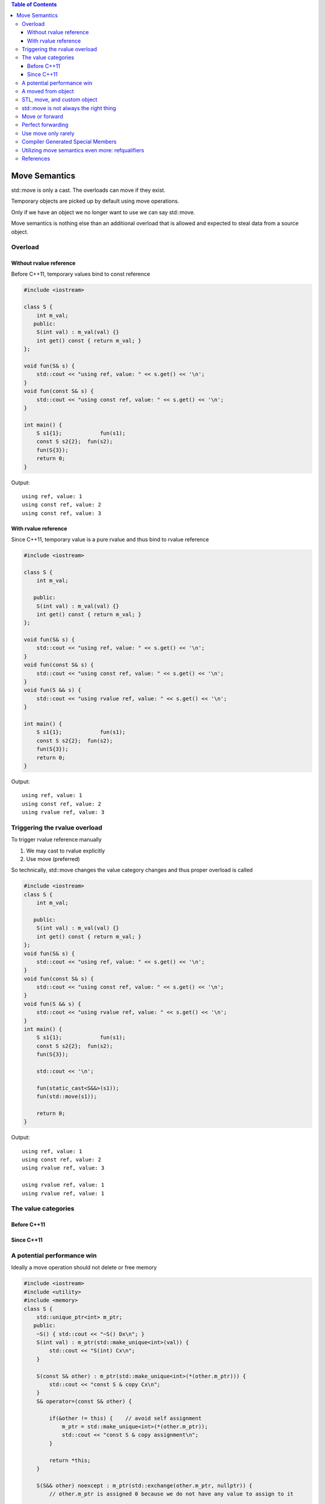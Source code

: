 
.. contents:: Table of Contents


Move Semantics
=================

std::move is only a cast. The overloads can move if they exist.

Temporary objects are picked up by default using move operations.

Only if we have an object we no longer want to use we can say std::move.

Move semantics is nothing else than an additional overload that is allowed and expected to steal data from a source object.

Overload
---------

Without rvalue reference
^^^^^^^^^^^^^^^^^^^^^^^^^

Before C++11, temporary values bind to const reference

.. code:: cpp


        #include <iostream>

        class S {
            int m_val;
           public:
            S(int val) : m_val(val) {}
            int get() const { return m_val; }
        };

        void fun(S& s) { 
            std::cout << "using ref, value: " << s.get() << '\n'; 
        }
        void fun(const S& s) {
            std::cout << "using const ref, value: " << s.get() << '\n';
        }

        int main() {
            S s1{1};        	fun(s1);
            const S s2{2};  fun(s2);
            fun(S{3});
            return 0;
        }

Output::

        using ref, value: 1
        using const ref, value: 2
        using const ref, value: 3


With rvalue reference
^^^^^^^^^^^^^^^^^^^^^^^^

Since C++11, temporary value is a pure rvalue and thus bind to rvalue reference 

.. code:: cpp

        #include <iostream>

        class S {
            int m_val;

           public:
            S(int val) : m_val(val) {}
            int get() const { return m_val; }
        };

        void fun(S& s) { 
            std::cout << "using ref, value: " << s.get() << '\n'; 
        }
        void fun(const S& s) {
            std::cout << "using const ref, value: " << s.get() << '\n';
        }
        void fun(S && s) {
            std::cout << "using rvalue ref, value: " << s.get() << '\n';
        }

        int main() {
            S s1{1};        	fun(s1);
            const S s2{2};  fun(s2);
            fun(S{3});
            return 0;
        }

Output::

        using ref, value: 1
        using const ref, value: 2
        using rvalue ref, value: 3

Triggering the rvalue overload
-------------------------------

To trigger rvalue reference manually

#. We may cast to rvalue explicitly
#. Use move (preferred)

So technically, std::move changes the value category changes and thus proper overload is called

.. code:: cpp

        #include <iostream>
        class S {
            int m_val;

           public:
            S(int val) : m_val(val) {}
            int get() const { return m_val; }
        };
        void fun(S& s) { 
            std::cout << "using ref, value: " << s.get() << '\n'; 
        }
        void fun(const S& s) {
            std::cout << "using const ref, value: " << s.get() << '\n';
        }
        void fun(S && s) {
            std::cout << "using rvalue ref, value: " << s.get() << '\n';
        }
        int main() {
            S s1{1};        	fun(s1);
            const S s2{2};  fun(s2);
            fun(S{3});

            std::cout << '\n'; 
            
            fun(static_cast<S&&>(s1));
            fun(std::move(s1));

            return 0;
        }

Output::

        using ref, value: 1
        using const ref, value: 2
        using rvalue ref, value: 3

        using rvalue ref, value: 1
        using rvalue ref, value: 1


The value categories
---------------------

Before C++11
^^^^^^^^^^^^^

.. image:: ../.resources/Back_to_Basics-CPP_Move_Semantics-Andreas_Fertig/value_categ_pre_cpp11.png
 
Since C++11
^^^^^^^^^^^^^

.. image:: ../.resources/Back_to_Basics-CPP_Move_Semantics-Andreas_Fertig/value_categ_cpp11.png

.. image:: ../.resources/Back_to_Basics-CPP_Move_Semantics-Andreas_Fertig/value_categ_since_cpp11.png


A potential performance win
---------------------------


Ideally a move operation should not delete or free memory

.. code:: cpp


        #include <iostream>
        #include <utility>
        #include <memory>
        class S {
            std::unique_ptr<int> m_ptr;
           public:
            ~S() { std::cout << "~S() Dx\n"; }
            S(int val) : m_ptr(std::make_unique<int>(val)) { 
                std::cout << "S(int) Cx\n"; 
            }
            
            S(const S& other) : m_ptr(std::make_unique<int>(*(other.m_ptr))) { 
                std::cout << "const S & copy Cx\n"; 
            }
            S& operator=(const S& other) {

                if(&other != this) {    // avoid self assignment
                    m_ptr = std::make_unique<int>(*(other.m_ptr));
                    std::cout << "const S & copy assignment\n";
                }
                
                return *this;
            }

            S(S&& other) noexcept : m_ptr(std::exchange(other.m_ptr, nullptr)) { 
                // other.m_ptr is assigned 0 because we do not have any value to assign to it

                std::cout << "S && move Cx\n"; 
            }    
            S& operator=(S&& other) noexcept {
            
                if(&other != this) {
                    // different from move constructor to illusrate info about move
                    // this implementation using swap operations inside move
                    // no memory allocation
                    // no memory delete or free
                    // this implementation represent a constant operation
                    m_ptr = std::exchange(other.m_ptr, std::move(m_ptr));   

                    /*
                        this is another way of implementation of move
                        this is not a constant operation becoz it calls the destructor of other.m_ptr
                        
                        //m_ptr = std::move(other.m_ptr);    
                    */
                    std::cout << "S && move assignment\n";
                }
                
                return *this;
            }
            void display() { std::cout << "value is " << *m_ptr << '\n'; }
        };

        int main() {

            {
                std::cout << "=== copy constructor ===\n";
                S s1(5);
                s1.display();
                S s2(s1);
                s1.display();
                s2.display();
            }

            {
                std::cout << "=== copy assignment ===\n";
                S s1(5);
                S s2(15);
                s1.display();
                s2.display();
                s2 = s1;
                s1.display();
                s2.display();
            }
            {
                std::cout << "=== move constructor ===\n";
                S s1(5);
                S s2(std::move(s1));
                //s1.display();    // this is UB
                s2.display();
            }

            {
                std::cout << "=== move assignment ===\n";
                S s1(5);
                S s2(15);
                s1.display();
                s2.display();        
                s2 = std::move(s1);
                s1.display();   // this is UB
                s2.display();
            }

            return 0;
        }

Output::

        === copy constructor ===
        S(int) Cx
        value is 5
        const S & copy Cx
        value is 5
        value is 5
        ~S() Dx
        ~S() Dx
        === copy assignment ===
        S(int) Cx
        S(int) Cx
        value is 5
        value is 15
        const S & copy assignment
        value is 5
        value is 5
        ~S() Dx
        ~S() Dx
        === move constructor ===
        S(int) Cx
        S && move Cx
        value is 5
        ~S() Dx
        ~S() Dx
        === move assignment ===
        S(int) Cx
        S(int) Cx
        value is 5
        value is 15
        S && move assignment
        value is 15
        value is 5
        ~S() Dx
        ~S() Dx


A moved from object
--------------------


.. code:: cpp

        S	s1(6);
        S	s2(std::move(s1));
        auto res = s1.get();

After applying std::move, s1 becomes a moved-from object.

Such an object is in a valid, yet unknown state.

In general there are two types of move across programming languages:

#. destructive move
#. nondestructive move

C++ implements the nondestructive move.

The issue: Such an object is in a valid, yet unknown state.

- Before we can use such an object we must bring the object in a valid and known state.
- A moved from object must be at least destroyable and assignable.
- Every additional operation is up to the type author.

**Simple Rule: Never touch a moved from object.**

You know what you’re doing rule: You can reuse a moved from object once you brought the object back in a valid and known state. For all data types, assigning a new value to the moved from object is a safe operation.

STL, move, and custom object
----------------------------

In case when a container needs to reallocate memory when new elements are added to the container, it moves container elements from existing container to the new container

If move operations for the element may throw it fallback to copy operation for strong exception guarantee

If move operations does not throw it uses move operations

So, mark your move operations as noexcept to get better performance

.. code:: cpp

        #include <iostream>
        #include <vector>

        class S {
           public:
            ~S() { std::cout << "~S() Dx\n"; }
            S() { std::cout << "S() Cx\n"; }

            S(const S&) { std::cout << "const S & copy Cx\n"; }
            S& operator=(const S&) {
                std::cout << "const S & copy assignment\n";
                return *this;
            }

            /*
            // CASE-01
            S(S&&) { std::cout << "S && move Cx\n"; }
            S& operator=(S&&) {
                std::cout << "S && move assignment\n";
                return *this;
            }
            */
            // CASE-02
            S(S&&) noexcept { std::cout << "S && move Cx\n"; }
            S& operator=(S&&) noexcept {
                std::cout << "S && move assignment\n";
                return *this;
            }    
        };

        int main() {
            std::vector<S> vec;
            S s;
            vec.push_back(std::move(s));
            vec.push_back(S{});

            return 0;
        }


Output::


.. list-table::

    *   - CASE - 01
        - CASE - 02

    *   - | S() Cx
          | S && move Cx
          | S() Cx
          | S && move Cx
          | const S & copy Cx
          | ~S() Dx
          | ~S() Dx
          | ~S() Dx
          | ~S() Dx
          | ~S() Dx

        - | S() Cx
          | S && move Cx
          | S() Cx
          | S && move Cx
          | S && move Cx
          | ~S() Dx
          | ~S() Dx
          | ~S() Dx
          | ~S() Dx
          | ~S() Dx


std::move is not always the right thing
-----------------------------------------


move is not always the right operation; developer should be careful when using move operation on a variable

- move should not be used on reference variable
- because reference is an alias to a variable, and it will leave original passed value in unknown state
- move on a universal reference is also problematic because it also moves lvalues passed to it

In general, move a value only when you own it

.. code:: cpp

        #include <iostream>
        #include <string>

        void passAsRefAndMove(std::string & sval) {
            // move should not be used on reference varibale
            // because refernce is an alias to a varible, and it will leave original passed value in unknown state 
            std::string local_str = std::move(sval);
            std::cout << "inside " << __func__ << ", string value is: " << local_str << '\n';
        }

        template<typename T>
        void passAsUniversalRefAndMove(T && sval) {
            // move on a universal reference is also problmetic because it also moves lvalues passed to it
            std::string local_str = std::move(sval);
            std::cout << "inside " << __func__ << ", string value is: " << local_str << '\n';
        }

        template<typename T>
        void passAsUniversalRefAndForward(T && sval) {
            // forward is the right operation on a univeral reference
            std::string local_str = std::forward<T>(sval);
            std::cout << "inside " << __func__ << ", string value is: " << local_str << '\n';
        }

        int main() {
            {
                std::string str = "A string which will require heap allocation";
                passAsRefAndMove(str);
                std::cout << "inside " << __func__ << ", string value is: " << str << '\n';
            }
            {
                std::string str = "A string which will require heap allocation";
                passAsUniversalRefAndMove(str);
                std::cout << "inside " << __func__ << ", string value is: " << str << '\n';
            }
            {
                std::string str = "A string which will require heap allocation";
                passAsUniversalRefAndForward(str);
                std::cout << "inside " << __func__ << ", string value is: " << str << '\n';
            }

            return 0;
        }

Output::

        inside passAsRefAndMove, string value is: A string which will require heap allocation
        inside main, string value is: 
        inside passAsUniversalRefAndMove, string value is: A string which will require heap allocation
        inside main, string value is: 
        inside passAsUniversalRefAndForward, string value is: A string which will require heap allocation
        inside main, string value is: A string which will require heap allocation


Move or forward
----------------

.. list-table::

    *   - Signature
        - Action

    *   - void Fun(Object p);
        - x = std::move(p);

    *   - template<class T> void Fun(T&& p);
        - x = std::forward<T>(p);
          
    *   - Object o{/* \*/};
        - x = std::move(o);
          
    *   - auto&& o{/* \*/};
        - x = std::forward<decltype(o)>(o);

Use std::forward when you have a template parameter for the thing you want to pass around efficiently.

Use std::move only if the above does not apply, you have a fixed type, and the type is not a reference.

Perfect forwarding
-------------------

Make in following example is taking U && as parameter which is an universal reference

Because it might be a lvalue or and rvalue

.. code:: cpp

        #include <iostream>
        #include <string>

        class S {
            public:
            S(const std::string & str) {
                std::cout << "lvalue: " << str << '\n';
            }
            S(std::string && str) {
                std::cout << "rvalue: " << str << '\n';
            }    
        };

        template<typename T, typename U>
        auto make(U&& val) {
            return T(std::forward<U>(val));
        }

        int main() {
            std::string str("sample string");
            
            S s1(make<S>(str));
            S s2(make<S>(std::move(str)));
            S s3(make<S>(std::string("temporary string")));

            return 0;
        }

Output::

        lvalue: sample string
        rvalue: sample string
        rvalue: temporary string


Use move only rarely
----------------------

In general, the compiler is our friend.

Temporary objects are automatically moved.

For return values, the compiler might apply optimizations such as copy elision. You don’t beat copy elision with move! So, don’t move return values

Compiler optimizations are much better than move can be

Move should be used with only for objects which are very expansive to create


Compiler Generated Special Members
------------------------------------

Writing our own move copy/assignment deletes the compiler copy operations
Writing move constructor, compiler does not declare the default constructor
Writing destructor, move operations are not provided by compiler you need to write your own


.. image:: ../.resources/Back_to_Basics-CPP_Move_Semantics-Andreas_Fertig/special_members.png
 
Reference
https://accu.org/conf-docs/PDFs_2014/Howard_Hinnant_Accu_2014.pdf

Utilizing move semantics even more: refqualifiers
-------------------------------------------------

.. code:: cpp

        #include <iostream>
        #include <string>

        class S {
            public:
            ~S() { std::cout << "Dx\n"; };
            S() { std::cout << "Cx\n"; };

            S(const S &) { std::cout << "Copy Cx\n"; };
            S& operator=(const S &) { std::cout << "Copy =\n"; return *this; };

            S(S &&) { std::cout << "Move Cx\n"; };
            S& operator=(S &&) { std::cout << "Move =\n"; return *this; };

            S operator+(const S &) { std::cout << "operator+\n";  return *this; }
        };

        class Data {
            S m_s;
            public:
            Data(S s) : m_s(s) { }

            /*
            // CASE - 01
            Data & append(const S & s) {
                m_s = m_s + s;
                return *this;
            }
            */

            // CASE - 02
            Data & append(const S & s) & {
                m_s = m_s + s;
                return *this;
            }

            Data && append(const S & s) && {
                m_s = m_s + s;
                return std::move(*this);
            }
        };

        int main() {
            {
            Data d{S{}};
            d.append(S{});
            }

            {
                std::cout << "===\n";
                // for CASE-02 this will use move instaead of copy
                Data d = Data(S{}).append(S{});
            }

            return 0;
        }

Output


.. list-table::

    *   - CASE – 01
        - CASE – 02

    *   - 
                | Cx
                | Copy Cx
                | Dx
                | Cx
                | operator+
                | Copy Cx
                | Move =
                | Dx
                | Dx
                | Dx
                | ===
                | Cx
                | Copy Cx
                | Cx
                | operator+
                | Copy Cx
                | Move =
                | Dx
                | Copy Cx
                | Dx
                | Dx
                | Dx
                | Dx

        - 
                | Cx
                | Copy Cx
                | Dx
                | Cx
                | operator+
                | Copy Cx
                | Move =
                | Dx
                | Dx
                | Dx
                | ===
                | Cx
                | Copy Cx
                | Cx
                | operator+
                | Copy Cx
                | Move =
                | Dx
                | Move Cx
                | Dx
                | Dx
                | Dx
                | Dx

References
----------

`Back to Basics: C++ Move Semantics - Andreas Fertig - CppCon 2022 <https://www.youtube.com/watch?v=knEaMpytRMA>`_




